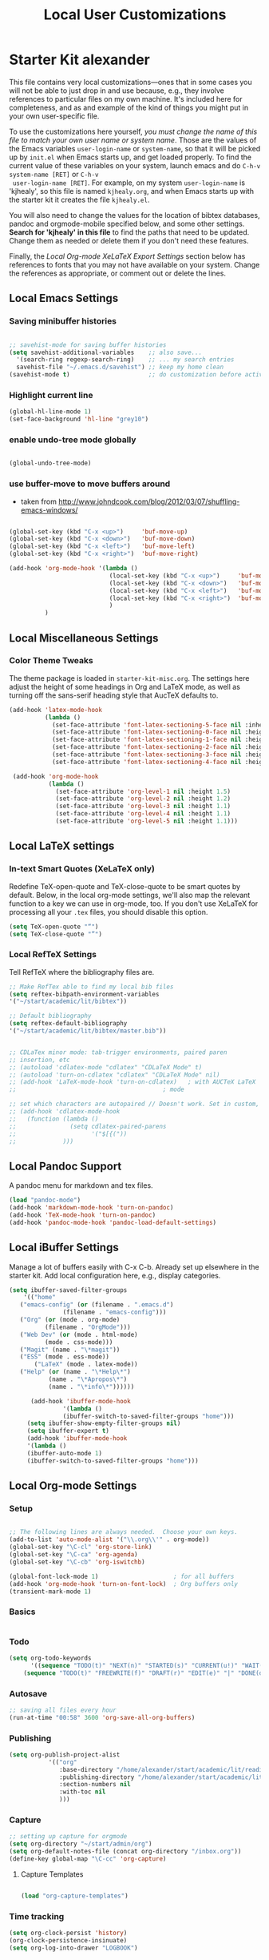 #+TITLE: Local User Customizations
#+OPTIONS: toc:nil num:nil ^:nil

* Starter Kit alexander
This file contains very local customizations---ones that in some cases
you will not be able to just drop in and use because, e.g., they
involve references to particular files on my own machine. It's
included here for completeness, and as and example of the kind of
things you might put in your own user-specific file.

To use the customizations here yourself, /you must change the name of
 this file to match your own user name or system name/. Those are the
 values of the Emacs variables =user-login-name= or =system-name=, so
 that it will be picked up by =init.el= when Emacs starts up, and get
 loaded properly. To find the current value of these variables on your
 system, launch emacs and do =C-h-v system-name [RET]= or =C-h-v
 user-login-name [RET]=. For example, on my system =user-login-name=
 is 'kjhealy', so this file is named =kjhealy.org=, and when Emacs
 starts up with the starter kit it creates the file =kjhealy.el=.
 
You will also need to change the values for the location of bibtex
 databases, pandoc and orgmode-mobile specified below, and some other
 settings. *Search for 'kjhealy' in this file* to find the paths that
 need to be updated. Change them as needed or delete them if you don't
 need these features. 

Finally, the [[*Local%20Org-mode%20XeLaTeX%20Export%20Settings][Local Org-mode XeLaTeX Export Settings]] section below has
 references to fonts that you may not have available on your
 system. Change the references as appropriate, or comment out or
 delete the lines.

** Local Emacs Settings

*** Saving minibuffer histories
#+begin_src emacs-lisp

;; savehist-mode for saving buffer histories
(setq savehist-additional-variables    ;; also save...
  '(search-ring regexp-search-ring)    ;; ... my search entries
  savehist-file "~/.emacs.d/savehist") ;; keep my home clean
(savehist-mode t)                      ;; do customization before activate

#+end_src

*** Highlight current line

#+begin_src emacs-lisp
(global-hl-line-mode 1)
(set-face-background 'hl-line "grey10")
#+end_src


*** enable undo-tree mode globally

#+BEGIN_SRC emacs-lisp

(global-undo-tree-mode)

#+END_SRC


*** use buffer-move to move buffers around
    - taken from [[http://www.johndcook.com/blog/2012/03/07/shuffling-emacs-windows/]]

#+begin_src emacs-lisp
  
  (global-set-key (kbd "C-x <up>")     'buf-move-up)
  (global-set-key (kbd "C-x <down>")   'buf-move-down)
  (global-set-key (kbd "C-x <left>")   'buf-move-left)
  (global-set-key (kbd "C-x <right>")  'buf-move-right)
  
  (add-hook 'org-mode-hook '(lambda ()
                              (local-set-key (kbd "C-x <up>")     'buf-move-up)
                              (local-set-key (kbd "C-x <down>")   'buf-move-down)
                              (local-set-key (kbd "C-x <left>")   'buf-move-left)
                              (local-set-key (kbd "C-x <right>")  'buf-move-right)
                              )
            )
  
#+end_src


** Local Miscellaneous Settings
*** Color Theme Tweaks
The theme package is loaded in =starter-kit-misc.org=. The settings
here adjust the height of some headings in Org and LaTeX mode, as well
as turning off the sans-serif heading style that AucTeX defaults to.

#+srcname: local-settings
#+begin_src emacs-lisp
  (add-hook 'latex-mode-hook 
            (lambda ()
              (set-face-attribute 'font-latex-sectioning-5-face nil :inherit nil :foreground "#b58900")
              (set-face-attribute 'font-latex-sectioning-0-face nil :height 3)
              (set-face-attribute 'font-latex-sectioning-1-face nil :height 2)
              (set-face-attribute 'font-latex-sectioning-2-face nil :height 1.5)
              (set-face-attribute 'font-latex-sectioning-3-face nil :height 1.2)
              (set-face-attribute 'font-latex-sectioning-4-face nil :height 1.0)))
  
   (add-hook 'org-mode-hook 
             (lambda ()
               (set-face-attribute 'org-level-1 nil :height 1.5)
               (set-face-attribute 'org-level-2 nil :height 1.2)
               (set-face-attribute 'org-level-3 nil :height 1.1)
               (set-face-attribute 'org-level-4 nil :height 1.1)
               (set-face-attribute 'org-level-5 nil :height 1.1)))

#+end_src


** Local LaTeX settings
*** In-text Smart Quotes (XeLaTeX only)
    Redefine TeX-open-quote and TeX-close-quote to be smart quotes by default. Below, in the local org-mode settings, we'll also map the relevant function to a key we can use in org-mode, too. If you don't use XeLaTeX for processing all your =.tex= files, you should disable this option.

#+source: smart-quotes
#+begin_src emacs-lisp
  (setq TeX-open-quote "“")
  (setq TeX-close-quote "”")
#+end_src

*** Local RefTeX Settings
Tell RefTeX where the bibliography files are. 

#+srcname: local-reftex
#+begin_src emacs-lisp    
    ;; Make RefTex able to find my local bib files
    (setq reftex-bibpath-environment-variables
    '("~/start/academic/lit/bibtex"))

    ;; Default bibliography
    (setq reftex-default-bibliography
    '("~/start/academic/lit/bibtex/master.bib"))


    ;; CDLaTex minor mode: tab-trigger environments, paired paren
    ;; insertion, etc
    ;; (autoload 'cdlatex-mode "cdlatex" "CDLaTeX Mode" t)
    ;; (autoload 'turn-on-cdlatex "cdlatex" "CDLaTeX Mode" nil)
    ;; (add-hook 'LaTeX-mode-hook 'turn-on-cdlatex)   ; with AUCTeX LaTeX
    ;;                                         ; mode

    ;; set which characters are autopaired // Doesn't work. Set in custom, below.
    ;; (add-hook 'cdlatex-mode-hook
    ;;   (function (lambda ()
    ;;               (setq cdlatex-paired-parens
    ;;                     '("$[{("))
    ;;             )))
#+end_src

** Local Pandoc Support 
A pandoc menu for markdown and tex files. 
#+src-name: pandoc_mode
#+begin_src emacs-lisp 
  (load "pandoc-mode")
  (add-hook 'markdown-mode-hook 'turn-on-pandoc)
  (add-hook 'TeX-mode-hook 'turn-on-pandoc)
  (add-hook 'pandoc-mode-hook 'pandoc-load-default-settings)
#+end_src

** Local iBuffer Settings
   Manage a lot of buffers easily with C-x C-b. Already set up
   elsewhere in the starter kit. Add local configuration here, e.g.,
   display categories.
#+srcname: iBuffer-custom
#+begin_src emacs-lisp 
  (setq ibuffer-saved-filter-groups
      '(("home"
	 ("emacs-config" (or (filename . ".emacs.d")
			     (filename . "emacs-config")))
	 ("Org" (or (mode . org-mode)
		    (filename . "OrgMode")))
	 ("Web Dev" (or (mode . html-mode)
			(mode . css-mode)))
	 ("Magit" (name . "\*magit"))
	 ("ESS" (mode . ess-mode))
         ("LaTeX" (mode . latex-mode))
	 ("Help" (or (name . "\*Help\*")
		     (name . "\*Apropos\*")
		     (name . "\*info\*"))))))

        (add-hook 'ibuffer-mode-hook 
	             '(lambda ()
	             (ibuffer-switch-to-saved-filter-groups "home")))
       (setq ibuffer-show-empty-filter-groups nil)                     
       (setq ibuffer-expert t)
       (add-hook 'ibuffer-mode-hook 
       '(lambda ()
       (ibuffer-auto-mode 1)
       (ibuffer-switch-to-saved-filter-groups "home")))
#+end_src

** Local Org-mode Settings

*** Setup
#+begin_src emacs-lisp

;; The following lines are always needed.  Choose your own keys.
(add-to-list 'auto-mode-alist '("\\.org\\'" . org-mode))
(global-set-key "\C-cl" 'org-store-link)
(global-set-key "\C-ca" 'org-agenda)
(global-set-key "\C-cb" 'org-iswitchb)

(global-font-lock-mode 1)                     ; for all buffers
(add-hook 'org-mode-hook 'turn-on-font-lock)  ; Org buffers only
(transient-mark-mode 1)
#+end_src
*** Basics

#+BEGIN_SRC emacs-lisp

#+END_SRC 


*** Todo 

#+begin_src emacs-lisp
(setq org-todo-keywords
      '((sequence "TODO(t)" "NEXT(n)" "STARTED(s)" "CURRENT(u!)" "WAIT(w@)" "SOMEDAY(y)" "|" "DONE(d!)" "CANCELLED(c@)")
	(sequence "TODO(t)" "FREEWRITE(f)" "DRAFT(r)" "EDIT(e)" "|" "DONE(d!)" "CANCELLED(c@)")))

#+END_SRC


*** Autosave

#+begin_src emacs-lisp
;; saving all files every hour
(run-at-time "00:58" 3600 'org-save-all-org-buffers)

#+end_src

*** Publishing

#+begin_src emacs-lisp
  (setq org-publish-project-alist
             '(("org"
                :base-directory "/home/alexander/start/academic/lit/reading/"
                :publishing-directory "/home/alexander/start/academic/lit/reading_html"
                :section-numbers nil
                :with-toc nil
                )))
  
#+end_src



*** Capture

#+begin_src emacs-lisp
;; setting up capture for orgmode
(setq org-directory "~/start/admin/org")
(setq org-default-notes-file (concat org-directory "/inbox.org"))
(define-key global-map "\C-cc" 'org-capture)

#+end_src

**** Capture Templates

#+begin_src emacs-lisp

  (load "org-capture-templates")

#+end_src


*** Time tracking 

#+source: time tracking
#+begin_src emacs-lisp
  (setq org-clock-persist 'history)
  (org-clock-persistence-insinuate)
  (setq org-log-into-drawer "LOGBOOK")
#+end_src


*** Inline tasks

#+BEGIN_SRC emacs-lisp
(require 'org-inlinetask)
#+end_Src

** Programming Modes
*** Haskell  

**** Haskell mode
   
    # # #+begin_src emacs-lisp
    # ;; for haskell-mode
    # (load "/usr/share/emacs/site-lisp/haskell-mode/haskell-site-file.el")
    # (add-hook 'haskell-mode-hook 'turn-on-haskell-doc-mode)
    # (add-hook 'haskell-mode-hook 'turn-on-haskell-indentation)
   
    # ;; ignore compiled Haskell files in filename completions
    # (add-to-list 'completion-ignored-extensions ".hi")
   
    # # #+end_src
   
**** Auto-completion in haskell-mode
   
    #+begin_src emacs-lisp
    ;; for auto-completion in haskell-mode
    (add-to-list 'ac-modes 'haskell-mode)
    #+end_src
   
**** ghc-mod
   
    # #+begin_src emacs-lisp :eval never
    # (add-hook 'haskell-mode-hook (lambda () (ghc-init)))
    # #+end_src
   
**** hs-lint
  
   Run hlint in emacs with C-c l
   From [[http://alexott.blogspot.com/2009/01/running-hlint-from-emacs.html]]
  
# #+BEGIN_SRC emacs-lisp :eval never
#      (require 'hs-lint)
#      (defun my-haskell-mode-hook ()
#        (local-set-key "\C-cl" 'hs-lint))
    
# #+END_SRC
  
  
**** flymake 
   From: http://www.emacswiki.org/emacs/FlymakeHaskell
  
# #+begin_src emacs-lisp :eval never
      
#      (defun flymake-haskell-init ()
#        "When flymake triggers, generates a tempfile containing the
#        contents of the current buffer, runs `hslint` on it, and
#        deletes file. Put this file path (and run `chmod a+x hslint`)
#        to enable hslint: https://gist.github.com/1241073"
#        (let* ((temp-file   (flymake-init-create-temp-buffer-copy
#                             'flymake-create-temp-inplace))
#               (local-file  (file-relative-name
#                             temp-file
#                             (file-name-directory buffer-file-name))))
#          (list "hslint" (list local-file))))
    
#      (defun flymake-haskell-enable ()
#        "Enables flymake-mode for haskell, and sets <C-c d> as command
#        to show current error."
#        (when (and buffer-file-name
#                   (file-writable-p
#                    (file-name-directory buffer-file-name))
#                   (file-writable-p buffer-file-name))
#          (local-set-key (kbd "C-c d") 'flymake-display-err-menu-for-current-line)
#          (flymake-mode t)))
    
#      ;; Forces flymake to underline bad lines, instead of fully
#      ;; highlighting them; remove this if you prefer full highlighting.
#      (custom-set-faces
#       '(flymake-errline ((((class color)) (:underline "red"))))
#       '(flymake-warnline ((((class color)) (:underline "yellow")))))
    
      
#      (eval-after-load 'haskell-mode
#        '(progn
#           (require 'flymake)
#           (push '("\\.l?hs\\'" flymake-haskell-init) flymake-allowed-file-name-masks)
#           (add-hook 'haskell-mode-hook 'flymake-haskell-enable)
#           (add-hook 'haskell-mode-hook 'my-haskell-mode-hook)))
  
      
# #+end_src elisp
  
#+begin_src emacs-lisp
    
  (require 'flymake-haskell-multi)
  (add-hook 'haskell-mode-hook 'flymake-haskell-multi-load)
  (add-hook 'haskell-mode-hook 'haskell-indent-mode)
    
#+END_SRC
  
  
*** Octave
  
  For octave-mode
  see: http://sunsite.univie.ac.at/textbooks/octave/octave_34.html
  
#+begin_src emacs-lisp
  
  (autoload 'octave-mode "octave-mod" nil t)
  (setq auto-mode-alist
        (cons '("\\.m$" . octave-mode) auto-mode-alist))
  
  (add-hook 'octave-mode-hook
            (lambda ()
              (abbrev-mode 1)
              (auto-fill-mode 1)
              (global-unset-key "\C-cl")
              (global-unset-key "\C-ca")
              (global-unset-key "\C-cb")
              (if (eq window-system 'x)
                  (font-lock-mode 1))))
  
  
#+end_src


*** Python

see http://pedrokroger.net/2010/07/configuring-emacs-as-a-python-ide-2/

**** Python Modes

#+begin_src emacs-lisp :eval never
  ;; (require 'python-mode)
  ;; (add-to-list 'auto-mode-alist '("\\.py\\'" . python-mode))
  
  ;; (require 'ipython)
  
#+end_src

**** Anything

***** Setup
#+begin_src emacs-lisp
;; from anything homepage
(require 'anything)
(require 'anything-match-plugin)
(require 'anything-config)

#+end_src

***** anything-ipython

#+begin_src emacs-lisp :eval never
  ;;;; from anything-ipython.el
  ;; (require 'anything-ipython)
  ;; (add-hook 'python-mode-hook #'(lambda ()
  ;;                                 (define-key py-mode-map (kbd "M-<tab>") 'anything-ipython-complete)))
  ;; (add-hook 'ipython-shell-hook #'(lambda ()
  ;;                                   (define-key py-mode-map (kbd "M-<tab>") 'anything-ipython-complete)))
  
  ;; (when (require 'anything-show-completion nil t)
  ;;   (use-anything-show-completion 'anything-ipython-complete
  ;;                                 '(length initial-pattern)))
  
  
#+end_src

**** pylookup

Lookup python documentation in emacs.

#+begin_src emacs-lisp
;; add pylookup to your loadpath, ex) ~/.emacs.d/pylookup
(setq pylookup-dir "/home/alexander/downloads/sources/tsgates-pylookup-3202709")
(add-to-list 'load-path pylookup-dir)

;; load pylookup when compile time
(eval-when-compile (require 'pylookup))

;; set executable file and db file
(setq pylookup-program (concat pylookup-dir "/pylookup.py"))
(setq pylookup-db-file (concat pylookup-dir "/pylookup.db"))

;; set search option if you want
;; (setq pylookup-search-options '("--insensitive" "0" "--desc" "0"))

;; to speedup, just load it on demand
(autoload 'pylookup-lookup "pylookup"
  "Lookup SEARCH-TERM in the Python HTML indexes." t)

(autoload 'pylookup-update "pylookup"
  "Run pylookup-update and create the database at `pylookup-db-file'." t)

(global-set-key "\C-ch" 'pylookup-lookup)


#+end_src



**** Lints

Static code checkers for python

#+begin_src emacs-lisp
;; python pep8 and pylint
(require 'python-pep8)
(require 'python-pylint)
;; delete trailing spaces when saving file
;;(add-hook 'before-save-hook 'delete-trailing-whitespace)
#+end_src

**** Debugging

#+begin_src emacs-lisp

;; highlight python breakpoints
(defun annotate-pdb()
  (interactive)
  (highlight-lines-matching-regexp "import pdb")
  (highlight-lines-matching-regexp "pdb.set_trace()"))
(add-hook 'python-mode-hook 'annotate-pdb)

#+end_src

*** SQL

#+begin_src elisp
  (eval-after-load 'sql-mode
    '(define-key sql-mode-map (kbd "C-c n")
       'sql-send-paragraph))

#+end_src


** Tramp
  Tramp is used to edit files on remote servers.
  This is based on http://jeremy.zawodny.com/blog/archives/000983.html

#+begin_src emacs-lisp
(require 'tramp)
(setq tramp-default-method "scp")
#+end_src

** Syntax highlighting for mbox files
  - used for coding emails in fossart.

#+begin_src emacs-lisp
  (require 'generic-x)
   (define-generic-mode
     'mbox-mode
     '("##")
     '("From" "Subject" "Date" "Message-ID" "References" "In-Reply-To")
     '((":" . 'font-lock-operator))
     '("\\.mbox$")
     nil
     "A mode for mbox files"
   )  
  
#+end_src






** Keybindings

Using kill-word, which is often faster than going back to correct
typos.
From [[https://sites.google.com/site/steveyegge2/effective-emacs]]

#+begin_src emacs-lisp

(global-set-key "\C-w" 'backward-kill-word)
(global-set-key "\C-x\C-k" 'kill-region)
(global-set-key "\M-n" 'previous-line)
(global-set-key "\M-p" 'next-line)
(global-set-key "\M-g\M-m" 'magit-status)
(global-set-key "\M-r" 'anything)

#+end_src


** Custom Functions

*** Duplicate a line

#+begin_src emacs-lisp
(defun duplicate-line()
  (interactive)
  (move-beginning-of-line 1)
  (kill-line)
  (yank)
  (open-line 1)
  (next-line 1)
  (yank)
)
(global-set-key (kbd "C-d") 'duplicate-line)
#+end_src

*** Auto-fill for one sentence per line

To adjust one sentence per line
see: http://luca.dealfaro.org/Emacs-fill-sentence-macro

#+begin_src emacs-lisp

(defun fill-sentence ()
 (interactive)
 (save-excursion
   (or (eq (point) (point-max)) (forward-char))
   (forward-sentence -1)
   ;(indent-relative)
   (let ((beg (point)))
     (forward-sentence)
     (fill-region-as-paragraph beg (point)))))
(global-set-key "\ej" 'fill-sentence)


#+end_src


*** Count words in region

#+begin_src emacs-lisp
;; function to count words in region

(defun count-words-region (start end)
       (interactive "r")
       (save-excursion
          (let ((n 0))
           (goto-char start)
           (while (< (point) end)
             (if (forward-word 1)
                 (setq n (1+ n))))
           (message "Region has %d words" n)
           n)))
#+end_src




*** Org-Knitr

see: https://github.com/pchalasani/OrgKnitr

#+begin_src emacs-lisp

(defun ess-knitr-run-in-R (cmd &optional choose-process)
  "Convert current .org file to .Rnw, then knit it to .tex"
  "Utility function not called by user."
  (setq-default ess-dialect "R")
  (let* ((rnw-buf (current-buffer)))

    (if choose-process ;; previous behavior
    (ess-force-buffer-current "R process to load into: ")
      ;; else
      (update-ess-process-name-list)
      (cond ((= 0 (length ess-process-name-list))
         (message "no ESS processes running; starting R")
         (sit-for 1); so the user notices before the next msgs/prompt
         (R)
         (set-buffer rnw-buf)
         )
        ((not (string= "R" (ess-make-buffer-current))); e.g. Splus, need R
         (ess-force-buffer-current "R process to load into: "))
       ))

    (save-excursion
      (ess-execute (format "require(tools)")) ;; Make sure tools is loaded.
      (basic-save-buffer); do not Sweave/Stangle old version of file !
      (let* ((sprocess (get-ess-process ess-current-process-name))
         (sbuffer (process-buffer sprocess))
         (org-file (buffer-file-name))
         (rnw-file (concat
                    (file-name-sans-extension org-file)
                    ".Rnw"))
         (tex-file (concat
                    (file-name-sans-extension org-file)
                    ".tex"))
         (Rnw-dir (file-name-directory rnw-file))
	  (tex-buf (get-buffer-create " *ESS-tex-output*"))
         (pdf-status)
         (Sw-cmd
          (format
           "local({..od <- getwd(); require(knitr); setwd(%S); %s(%S); setwd(..od) })"
           Rnw-dir cmd rnw-file))
         )

    (message "converting %s to Rnw" org-file)
    (if (get-file-buffer tex-file)
        (kill-buffer (get-file-buffer tex-file)))
    (if (or (not (file-exists-p rnw-file))
            (file-newer-than-file-p org-file rnw-file))
        (progn ;; process .org --> .tex  only if needed
          (org-export-as-latex 3)
          (rename-file tex-file rnw-file t)))
    (message "%s()ing %S" cmd rnw-file)
    (ess-execute Sw-cmd 'buffer nil nil)
    (switch-to-buffer rnw-buf)
    (ess-show-buffer (buffer-name sbuffer) nil)))))

(defun ess-prompt-wait2 (proc &optional  start-of-output sleep)
  "Wait for a prompt to appear at BOL of process burffer
PROC is the ESS process. Does not change point"
;; redefined ess-prompt-wait from the ess-inf.el
  (if sleep (sleep-for sleep)); we sleep here, *and* wait below
  (if start-of-output nil (setq start-of-output (point-min)))
  (with-current-buffer (process-buffer proc)
    (while (progn
             (accept-process-output proc 0 500)
             (redisplay t)
             (goto-char (marker-position (process-mark proc)))
             (beginning-of-line)
             (if (< (point) start-of-output) (goto-char start-of-output))
             (not (looking-at inferior-ess-primary-prompt))))))



;; Convert current file's .tex version to .pdf, do NOT display!
;; modified version of ess-swv-PDF from ess-swv.el
(defun ess-tex-PDF (&optional pdflatex-cmd)
  "From LaTeX file, create a PDF (via 'texi2pdf' or 'pdflatex', ...), by
default using the first entry of `ess-swv-pdflatex-commands'"
  (interactive
   (list
    (let ((def (elt ess-swv-pdflatex-commands 0)))
      (completing-read (format "pdf latex command (%s): " def)
		              ess-swv-pdflatex-commands ; <- collection to choose from
			             nil 'confirm ; or 'confirm-after-completion
				            nil nil def))))
  (let* ((buf (buffer-name))
	  (namestem (file-name-sans-extension (buffer-file-name)))
	   (latex-filename (concat namestem ".tex"))
	    (tex-buf (get-buffer-create "*ESS-tex-output*"))
	    ;; (pdfviewer (ess-get-pdf-viewer))
	     (pdf-status)
	     ;; (cmdstr-win (format "start \"%s\" \"%s.pdf\""
	     ;;     pdfviewer namestem))
	     ;; (cmdstr (format "\"%s\" \"%s.pdf\" &" pdfviewer namestem))
         )


    (message "Running '%s' on '%s' ..." pdflatex-cmd latex-filename)
    (shell-command (concat "cd " (file-name-directory latex-filename)))
    (shell-command (concat "pdflatex " latex-filename) tex-buf)
    (setq errors (org-export-latex-get-error tex-buf))
    (switch-to-buffer tex-buf)
    (if errors
        (message (concat "** OOPS: errors in pdflatex: " errors))
      (message "Running '%s' on '%s' ... done!" pdflatex-cmd latex-filename))

    ;; (setq pdf-status
    ;;       (call-process pdflatex-cmd nil tex-buf 1
    ;;       latex-filename (concat "-output-directory=" (file-name-directory latex-filename) )))
    ;; (if (not (= 0 pdf-status))
    ;;     (message "** OOPS: error in '%s' (%d)!" pdflatex-cmd pdf-status)
    ;;   (message "Running '%s' on '%s' ... done!" pdflatex-cmd latex-filename))
    (switch-to-buffer buf)

    (display-buffer tex-buf)))

(defun ess-pdflatex ()
   "Run pdflatex on current .tex file"
   (interactive)
   (ess-tex-PDF "pdflatex"))

(defun ess-knitr-weave ()
   "Run Sweave on the current .Rnw file."
   (interactive)
   (ess-knitr-run-in-R "knit")
   ;; need to wait for the prompt and refresh the emacs winds here:
   (ess-prompt-wait2 (get-process ess-current-process-name))
   (ess-tex-PDF "pdflatex"))

(global-set-key [f7] 'ess-knitr-weave) ;; .org -> .Rnw -> .tex
(global-set-key [f6] 'ess-pdflatex) ;; .tex -> .pdf


;; end of org-knitr

#+end_src


*** Show filename

#+begin_src emacs-lisp
(defun show-file-name ()
  "Show the full path file name in the minibuffer."
  (interactive)
  (message (buffer-file-name))
  (kill-new (file-truename buffer-file-name))
)
(global-set-key "\C-cz" 'show-file-name)


#+end_src


** IRC
Sometimes useful for getting help on R or Emacs. 
#+source: rirc-configuration
#+begin_src emacs-lisp
      ;; connect to irc on invocation but don't autojoin any channels
      (require 'rcirc)
      (add-to-list 'rcirc-server-alist
                           '("irc.freenode.net"))
  (setq rcirc-default-nick "ajerneck")
#+end_src




** Local org-ravel setup

Note: the ox-ravel file is kept in src/ox-ravel.el, which is a
symlink to ~/repos/orgmode-accessories/ox-ravel.el.

#+name: loadup
#+begin_src emacs-lisp
  (require 'ox-latex)
  (require 'ox-html)
  (require 'ox-md)
  (require 'ox-ravel)
#+end_src   


** Local ess Functions

#+begin_src emacs-lisp

(defun ess-swv-knit2pdf ()
  "Run knit on the current .Rnw file."
  (interactive)
  (ess-swv-run-in-R "knit2pdf"))

#+end_src

Function to run my own rlint functions on saving R buffers.

#+BEGIN_SRC emacs-lisp
  (defun ess-run-rlint ()
    (interactive)
    (let ((cmd "chk_globals()") ) 
         (ess-send-string (get-process "R") cmd cmd)
         )
    (message "Running rlint...")
    )
  
  (add-hook 'ess-mode-hook
            (lambda ()
              (add-hook 'after-save-hook 'ess-run-rlint nil t)))
    
#+END_SRC

** Final Custom elements
Some last tweaks. 

#+srcname: final-custom
#+begin_src emacs-lisp
  ;; Line-spacing tweak (Optimized for PragmataPro)
  (setq-default line-spacing 5)
  
  ;; minimize fringe
  ;;(setq-default indicate-empty-lines nil)
  
  ;; Add keybindings for commenting regions of text
  (global-set-key (kbd "C-c ;") 'comment-or-uncomment-region)
  (global-set-key (kbd "M-'") 'comment-or-uncomment-region)
  
  ;; Base dir
  (cd "~/")


#+end_src
